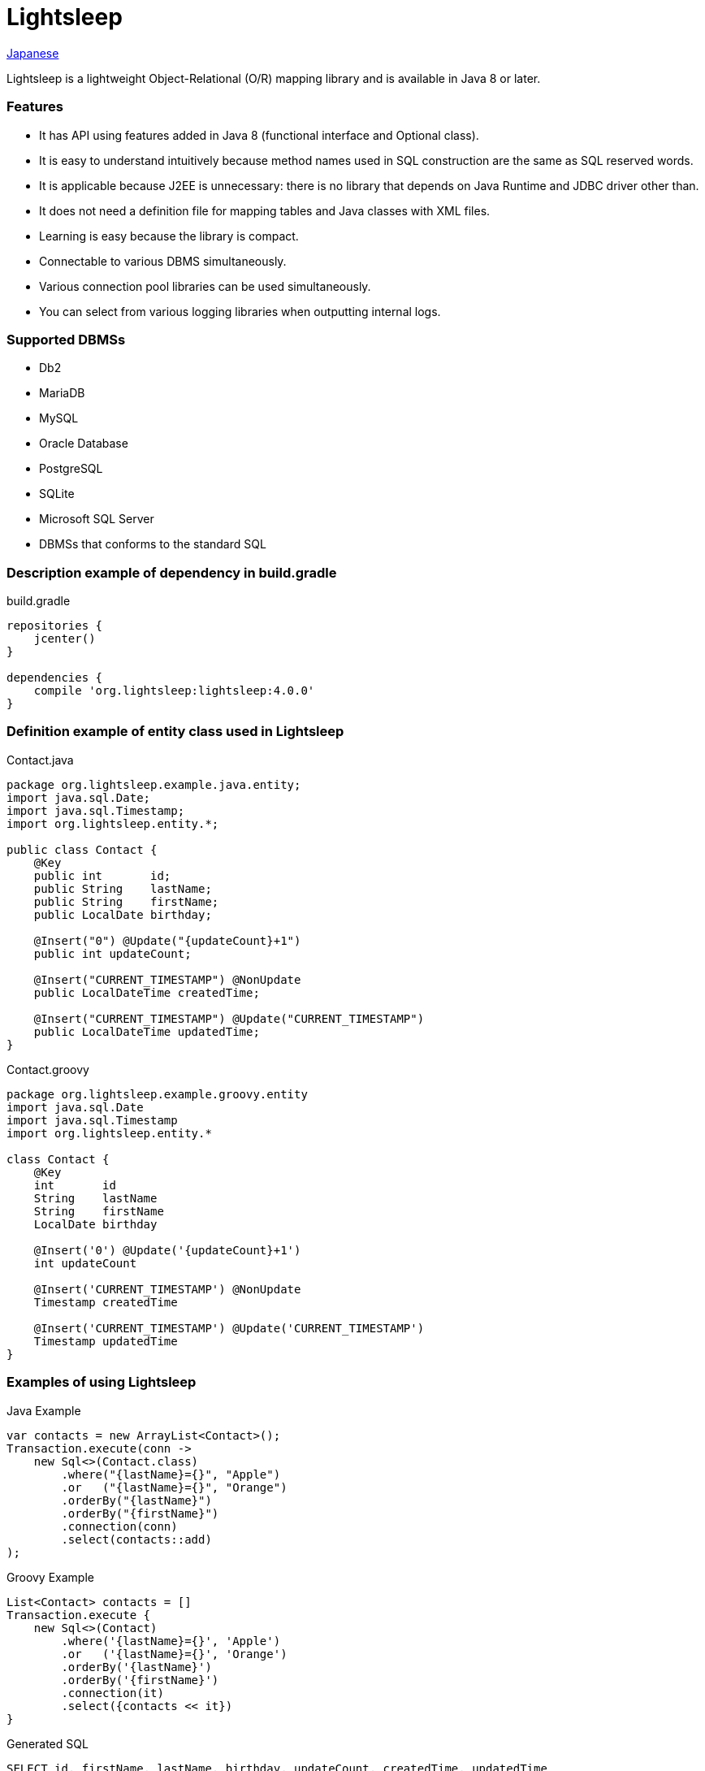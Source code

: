 = Lightsleep

link:README_ja.asciidoc[Japanese]

Lightsleep is a lightweight Object-Relational (O/R) mapping library and is available in Java 8 or later.

=== Features

- It has API using features added in Java 8 (functional interface and Optional class).
- It is easy to understand intuitively because method names used in SQL construction are the same as SQL reserved words.
- It is applicable because J2EE is unnecessary: there is no library that depends on Java Runtime and JDBC driver other than.
- It does not need a definition file for mapping tables and Java classes with XML files.
- Learning is easy because the library is compact.
- Connectable to various DBMS simultaneously.
- Various connection pool libraries can be used simultaneously.
- You can select from various logging libraries when outputting internal logs.

=== Supported DBMSs

- Db2
- MariaDB
- MySQL
- Oracle Database
- PostgreSQL
- SQLite
- Microsoft SQL Server
- DBMSs that conforms to the standard SQL

=== Description example of dependency in build.gradle

[source,groovy]
.build.gradle
----
repositories {
    jcenter()
}

dependencies {
    compile 'org.lightsleep:lightsleep:4.0.0'
}
----

=== Definition example of entity class used in Lightsleep

[source,java]
.Contact.java
----
package org.lightsleep.example.java.entity;
import java.sql.Date;
import java.sql.Timestamp;
import org.lightsleep.entity.*;

public class Contact {
    @Key
    public int       id;
    public String    lastName;
    public String    firstName;
    public LocalDate birthday;

    @Insert("0") @Update("{updateCount}+1")
    public int updateCount;

    @Insert("CURRENT_TIMESTAMP") @NonUpdate
    public LocalDateTime createdTime;

    @Insert("CURRENT_TIMESTAMP") @Update("CURRENT_TIMESTAMP")
    public LocalDateTime updatedTime;
}
----

[source,groovy]
.Contact.groovy
----
package org.lightsleep.example.groovy.entity
import java.sql.Date
import java.sql.Timestamp
import org.lightsleep.entity.*

class Contact {
    @Key
    int       id
    String    lastName
    String    firstName
    LocalDate birthday

    @Insert('0') @Update('{updateCount}+1')
    int updateCount

    @Insert('CURRENT_TIMESTAMP') @NonUpdate
    Timestamp createdTime

    @Insert('CURRENT_TIMESTAMP') @Update('CURRENT_TIMESTAMP')
    Timestamp updatedTime
}
----

=== Examples of using Lightsleep

[source,java]
.Java Example
----
var contacts = new ArrayList<Contact>();
Transaction.execute(conn ->
    new Sql<>(Contact.class)
        .where("{lastName}={}", "Apple")
        .or   ("{lastName}={}", "Orange")
        .orderBy("{lastName}")
        .orderBy("{firstName}")
        .connection(conn)
        .select(contacts::add)
);
----

[source,groovy]
.Groovy Example
----
List<Contact> contacts = []
Transaction.execute {
    new Sql<>(Contact)
        .where('{lastName}={}', 'Apple')
        .or   ('{lastName}={}', 'Orange')
        .orderBy('{lastName}')
        .orderBy('{firstName}')
        .connection(it)
        .select({contacts << it})
}
----

[source,sql]
.Generated SQL
----
SELECT id, firstName, lastName, birthday, updateCount, createdTime, updatedTime
  FROM Contact
  WHERE lastName='Apple' OR lastName='Orange'
  ORDER BY lastName ASC, firstName ASC
----

=== License

The MIT License (MIT)

[gray]#_(C) 2015 Masato Kokubo_#

=== Documents

link:ReleaseNotes.asciidoc[Release Notes]

link:Tutorial.asciidoc[Tutorial]

link:UserGuide.asciidoc[User's Guide]

http://masatokokubo.github.io/Lightsleep-java/javadoc/index.html[API Specification]

http://lightsleep.hatenablog.com/[BLOG @Hatena]
